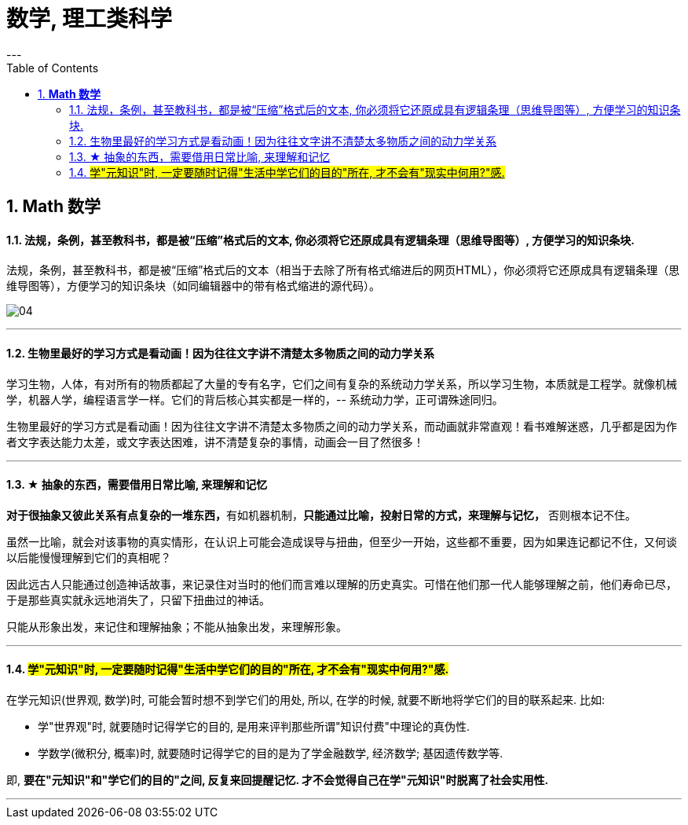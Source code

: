 
= 数学, 理工类科学
:toc:
:sectnums:
---

== *Math 数学*

==== 法规，条例，甚至教科书，都是被“压缩”格式后的文本, 你必须将它还原成具有逻辑条理（思维导图等）, 方便学习的知识条块.

法规，条例，甚至教科书，都是被“压缩”格式后的文本（相当于去除了所有格式缩进后的网页HTML），你必须将它还原成具有逻辑条理（思维导图等），方便学习的知识条块（如同编辑器中的带有格式缩进的源代码）。

image:img_value/04.png[]


---

==== 生物里最好的学习方式是看动画！因为往往文字讲不清楚太多物质之间的动力学关系

学习生物，人体，有对所有的物质都起了大量的专有名字，它们之间有复杂的系统动力学关系，所以学习生物，本质就是工程学。就像机械学，机器人学，编程语言学一样。它们的背后核心其实都是一样的，-- 系统动力学，正可谓殊途同归。

生物里最好的学习方式是看动画！因为往往文字讲不清楚太多物质之间的动力学关系，而动画就非常直观！看书难解迷惑，几乎都是因为作者文字表达能力太差，或文字表达困难，讲不清楚复杂的事情，动画会一目了然很多！

---


==== ★ 抽象的东西，需要借用日常比喻, 来理解和记忆

**对于很抽象又彼此关系有点复杂的一堆东西，**有如机器机制，**只能通过比喻，投射日常的方式，来理解与记忆，** 否则根本记不住。

虽然一比喻，就会对该事物的真实情形，在认识上可能会造成误导与扭曲，但至少一开始，这些都不重要，因为如果连记都记不住，又何谈以后能慢慢理解到它们的真相呢？

因此远古人只能通过创造神话故事，来记录住对当时的他们而言难以理解的历史真实。可惜在他们那一代人能够理解之前，他们寿命已尽，于是那些真实就永远地消失了，只留下扭曲过的神话。

只能从形象出发，来记住和理解抽象；不能从抽象出发，来理解形象。

---


==== #学"元知识"时, 一定要随时记得"生活中学它们的目的"所在, 才不会有"现实中何用?"感.#

在学元知识(世界观, 数学)时, 可能会暂时想不到学它们的用处, 所以, 在学的时候, 就要不断地将学它们的目的联系起来. 比如:

- 学"世界观"时, 就要随时记得学它的目的, 是用来评判那些所谓"知识付费"中理论的真伪性.
- 学数学(微积分, 概率)时, 就要随时记得学它的目的是为了学金融数学, 经济数学; 基因遗传数学等.

即, **要在"元知识"和"学它们的目的"之间, 反复来回提醒记忆. 才不会觉得自己在学"元知识"时脱离了社会实用性.**



---


